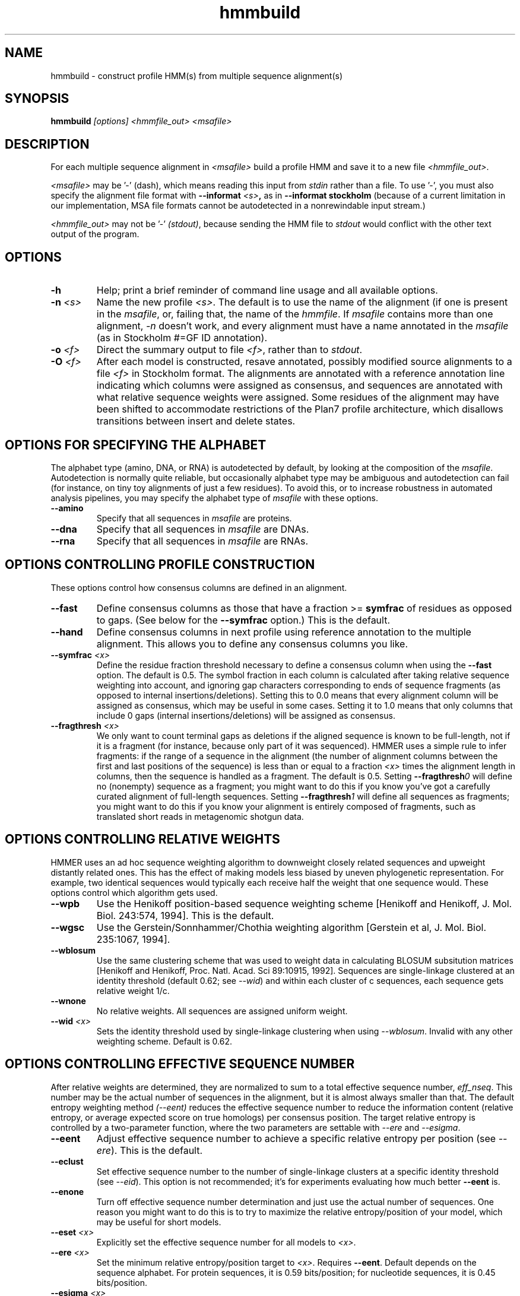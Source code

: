 .TH "hmmbuild" 1 "@HMMER_DATE@" "HMMER @HMMER_VERSION@" "HMMER Manual"

.SH NAME
hmmbuild - construct profile HMM(s) from multiple sequence alignment(s)

.SH SYNOPSIS
.B hmmbuild
.I [options]
.I <hmmfile_out>
.I <msafile>


.SH DESCRIPTION

For each multiple sequence alignment in 
.I <msafile>
build a profile HMM 
and save it to a new file
.IR <hmmfile_out> .


.PP
.I <msafile> 
may be '-' (dash), which means
reading this input from
.I stdin
rather than a file. 
To use '-', you must also specify the
alignment file format with
.BI --informat " <s>",
as in
.B "--informat stockholm"
(because of a current limitation in our implementation,
MSA file formats cannot be autodetected in a nonrewindable
input stream.)

.PP
.I <hmmfile_out>
may not be '-' 
.IR (stdout) ,
because sending the HMM file to 
.I stdout
would conflict with the other text
output of the program.






.SH OPTIONS

.TP
.B -h
Help; print a brief reminder of command line usage and all available
options.

.TP
.BI -n " <s>"
Name the new profile 
.IR <s> .
The default is to use the name of the alignment (if one is present in 
the 
.IR msafile ,
or, failing that, the name of the
.IR hmmfile .
If 
.I msafile
contains more than one alignment, 
.I -n
doesn't work, and every alignment must have a name 
annotated in the 
.I msafile
(as in Stockholm #=GF ID annotation).


.TP
.BI -o " <f>"
Direct the summary output to file
.IR <f> ,
rather than to
.IR stdout .

.TP
.BI -O " <f>"
After each model is constructed, resave annotated, possibly modified
source alignments to a file
.I <f>
in Stockholm format.
The alignments are annotated with a reference annotation line
indicating which columns were assigned as consensus, and sequences are
annotated with what relative sequence weights were assigned. Some
residues of the alignment may have been shifted to accommodate
restrictions of the Plan7 profile architecture, which disallows
transitions between insert and delete states.


.SH OPTIONS FOR SPECIFYING THE ALPHABET

The alphabet type (amino, DNA, or RNA) is autodetected by default, by
looking at the composition of the
.IR msafile .
Autodetection is normally quite reliable, but occasionally alphabet
type may be ambiguous and autodetection can fail (for instance, on
tiny toy alignments of just a few residues). To avoid this, or to
increase robustness in automated analysis pipelines, you may specify
the alphabet type of
.I msafile
with these options.

.TP
.B --amino
Specify that all sequences in 
.I msafile
are proteins.

.TP
.B --dna
Specify that all sequences in 
.I msafile
are DNAs.

.TP
.B --rna
Specify that all sequences in 
.I msafile
are RNAs.



.SH OPTIONS CONTROLLING PROFILE CONSTRUCTION 

These options control how consensus columns are defined in an alignment.

.TP
.B --fast 
Define consensus columns as those that have a fraction >= 
.B symfrac
of residues as opposed to gaps. (See below for the
.B --symfrac
option.) This is the default.

.TP
.B --hand
Define consensus columns in next profile using reference annotation to
the multiple alignment. 
This allows you to define any consensus columns you like.

.TP
.BI --symfrac " <x>"
Define the residue fraction threshold necessary to define a
consensus column when using the 
.B --fast 
option. The default is 0.5. The symbol fraction in each column
is calculated after taking relative sequence weighting into account,
and ignoring gap characters corresponding to ends of sequence
fragments
(as opposed to internal insertions/deletions).
Setting this to 0.0 means that every alignment column will be assigned
as consensus, which may be useful in some cases. Setting it to 1.0
means that only columns that include 0 gaps (internal
insertions/deletions) will be assigned as consensus.

.TP
.BI --fragthresh " <x>"
We only want to count terminal gaps as deletions if the aligned
sequence is known to be full-length, not if it is a fragment (for
instance, because only part of it was sequenced). HMMER uses a simple
rule to infer fragments: if the range of a sequence in the alignment 
(the number of alignment columns between the first and last positions 
of the sequence) is less than or equal to a fraction
.I <x> 
times the alignment length in columns,
then the sequence is handled as a fragment. The default is 0.5.
Setting
.BI --fragthresh 0
will define no (nonempty) sequence as a fragment; you might want to do
this if you know you've got a carefully curated alignment of full-length
sequences.
Setting
.BI --fragthresh 1
will define all sequences as fragments; you might want to do this if
you know your alignment is entirely composed of fragments, such as
translated short reads in metagenomic shotgun data.


.SH OPTIONS CONTROLLING RELATIVE WEIGHTS

HMMER uses an ad hoc sequence weighting algorithm to downweight
closely related sequences and upweight distantly related ones. This
has the effect of making models less biased by uneven phylogenetic
representation. For example, two identical sequences would typically
each receive half the weight that one sequence would.  These options
control which algorithm gets used.

.TP
.B --wpb
Use the Henikoff position-based sequence weighting scheme [Henikoff
and Henikoff, J. Mol. Biol. 243:574, 1994].  This is the default.

.TP 
.B --wgsc 
Use the Gerstein/Sonnhammer/Chothia weighting algorithm [Gerstein et
al, J. Mol. Biol. 235:1067, 1994].

.TP 
.B --wblosum
Use the same clustering scheme that was used to weight data in
calculating BLOSUM subsitution matrices [Henikoff and Henikoff,
Proc. Natl. Acad. Sci 89:10915, 1992]. Sequences are single-linkage
clustered at an identity threshold (default 0.62; see
.IR --wid )
and within each cluster of c sequences, each sequence gets relative
weight 1/c.

.TP
.B --wnone
No relative weights. All sequences are assigned uniform weight. 

.TP 
.BI --wid " <x>"
Sets the identity threshold used by single-linkage clustering when 
using 
.IR --wblosum . 
Invalid with any other weighting scheme. Default is 0.62.




.SH OPTIONS CONTROLLING EFFECTIVE SEQUENCE NUMBER

After relative weights are determined, they are normalized to sum to a
total effective sequence number, 
.IR eff_nseq . 
This number may be the actual number of sequences in the alignment,
but it is almost always smaller than that.
The default entropy weighting method 
.I (--eent)
reduces the effective sequence
number to reduce the information content (relative entropy, or average
expected score on true homologs) per consensus position. The target
relative entropy is controlled by a two-parameter function, where the
two parameters are settable with
.I --ere
and 
.IR --esigma .

.TP
.B --eent
Adjust effective sequence number to achieve a specific relative entropy
per position (see
.IR --ere ).
This is the default.

.TP
.B --eclust
Set effective sequence number to the number of single-linkage clusters
at a specific identity threshold (see 
.IR --eid ).
This option is not recommended; it's for experiments evaluating
how much better
.B --eent
is.

.TP
.B --enone
Turn off effective sequence number determination and just use the
actual number of sequences. One reason you might want to do this is
to try to maximize the relative entropy/position of your model, which
may be useful for short models.

.TP
.BI --eset " <x>"
Explicitly set the effective sequence number for all models to 
.IR <x> .

.TP
.BI --ere " <x>"
Set the minimum relative entropy/position target to 
.IR <x> .
Requires
.BR --eent . 
Default depends on the sequence alphabet. For protein
sequences, it is 0.59 bits/position; for nucleotide 
sequences, it is 0.45 bits/position.

.TP
.BI --esigma " <x>"
Sets the minimum relative entropy contributed by an entire
model alignment, over its whole length. This has the effect
of making short models have 
higher relative entropy per position than 
.I --ere 
alone would give. The default is 45.0 bits.

.TP
.BI --eid " <x>"
Sets the fractional pairwise identity cutoff used by 
single linkage clustering with the
.B --eclust 
option. The default is 0.62.


.SH OPTIONS CONTROLLING PRIORS

By default, weighted counts are converted to mean posterior
probability parameter estimates using mixture Dirichlet priors.
Default mixture Dirichlet prior parameters for protein models and for
nucleic acid (RNA and DNA) models are built in. The following options
allow you to override the default priors.

.TP
.B --pnone
Don't use any priors. Probability parameters will simply be the
observed frequencies, after relative sequence weighting. 

.TP
.B --plaplace
Use a Laplace +1 prior in place of the default mixture Dirichlet
prior.




.SH OPTIONS CONTROLLING SINGLE SEQUENCE SCORING

By default, if a query is a single sequence from a file in 
.IR fasta
format,
.B hmmbuild 
constructs a search model from that sequence and a standard
20x20 substitution matrix for residue probabilities, along with two
additional parameters for position-independent gap open and gap extend
probabilities. These options allow the default single-sequence scoring
parameters to be changed, and for single-sequence scoring options to
be applied to a single sequence coming from an aligned format.

.TP
.BI --singlemx 
If a single sequence query comes from a multiple sequence alignment file, 
such as in 
.IR stockholm
format, the search model is by default constructed as is typically done 
for multiple sequence alignments. This option forces 
.B hmmbuild 
to use the single-sequence method with substitution score matrix.

.TP
.BI --mx " <s>"
Obtain residue alignment probabilities from the built-in
substitution matrix named
.IR <s> . 
Several standard matrices are built-in, and do not need to be
read from files. 
The matrix name
.I <s> 
can be
PAM30, PAM70, PAM120, PAM240, BLOSUM45, BLOSUM50, BLOSUM62, BLOSUM80,
BLOSUM90, or DNA1.
Only one of the
.B --mx 
and
.B --mxfile
options may be used.

.TP
.BI --mxfile " <mxfile>"
Obtain residue alignment probabilities from the substitution matrix
in file
.IR <mxfile> .
The default score matrix is BLOSUM62 for protein sequences, and 
DNA1 for nucleotide sequences (these matrices are internal to
HMMER and do not need to be available as a file). 
The format of a substitution matrix
.I <mxfile>
is the standard format accepted by BLAST, FASTA, and other sequence 
analysis software. 
See ftp.ncbi.nlm.nih.gov/blast/matrices/ for example files. (The only
exception: we require matrices to be square, so for DNA, use files
like NCBI's NUC.4.4, not NUC.4.2.)

.TP
.BI --popen " <x>"
Set the gap open probability for a single sequence query model to 
.IR <x> .
The default is 0.02. 
.I <x> 
must be >= 0 and < 0.5.

.TP
.BI --pextend " <x>"
Set the gap extend probability for a single sequence query model to 
.IR <x> .
The default is 0.4. 
.I <x> 
must be >= 0 and < 1.0.


.SH OPTIONS CONTROLLING E-VALUE CALIBRATION

The location parameters for the expected score distributions for MSV
filter scores, Viterbi filter scores, and Forward scores require three
short random sequence simulations.

.TP
.BI --EmL " <n>"
Sets the sequence length in simulation that estimates the location
parameter mu for MSV filter E-values. Default is 200.

.TP
.BI --EmN " <n>"
Sets the number of sequences in simulation that estimates the location
parameter mu for MSV filter E-values. Default is 200.

.TP
.BI --EvL " <n>"
Sets the sequence length in simulation that estimates the location
parameter mu for Viterbi filter E-values. Default is 200.

.TP
.BI --EvN " <n>"
Sets the number of sequences in simulation that estimates the location
parameter mu for Viterbi filter E-values. Default is 200.

.TP
.BI --EfL " <n>"
Sets the sequence length in simulation that estimates the location
parameter tau for Forward E-values. Default is 100.

.TP
.BI --EfN " <n>"
Sets the number of sequences in simulation that estimates the location
parameter tau for Forward E-values. Default is 200.

.TP
.BI --Eft " <x>"
Sets the tail mass fraction to fit in the simulation that estimates
the location parameter tau for Forward evalues. Default is 0.04.


.SH OTHER OPTIONS

.TP
.BI --cpu " <n>"
Set the number of parallel worker threads to 
.IR <n> .
By default, HMMER sets this to the number of CPU cores it detects in
your machine - that is, it tries to maximize the use of your available
processor cores. Setting 
.I <n>
higher than the number of available cores is of little if any value,
but you may want to set it to something less. You can also control
this number by setting an environment variable, 
.IR HMMER_NCPU .

This option is only available if HMMER was compiled with POSIX threads
support. This is the default, but it may have been turned off for your
site or machine for some reason.


.TP 
.BI --informat " <s>"
Declare that the input
.I msafile
is in format 
.IR <s> .
Currently the accepted multiple alignment sequence file formats 
include Stockholm, Aligned FASTA, Clustal, NCBI PSI-BLAST, PHYLIP, 
Selex, and UCSC SAM A2M. Default is to autodetect the format of
the file.


.TP 
.BI --seed " <n>"
Seed the random number generator with
.IR <n> ,
an integer >= 0. 
If 
.I <n> 
is nonzero, any stochastic simulations will be reproducible; the same
command will give the same results.
If 
.I <n>
is 0, the random number generator is seeded arbitrarily, and
stochastic simulations will vary from run to run of the same command.
The default seed is 42.


.TP 
.BI --w_beta " <x>"
Window length tail mass.
The upper bound,
.IR W ,
on the length at which nhmmer expects to find an instance of the 
model is set such that the fraction of all sequences generated
by the model with length 
.I ">= W"
is less than  
.IR <x> . 
The default is 1e-7. 



.TP 
.BI --w_length " <n>"
Override the model instance length upper bound,
.IR W ,
which is otherwise controlled by
.BR --w_beta . 
It should be larger than the model length. The value of 
.I W
is used deep in the acceleration pipeline, and modest changes
are not expected to impact results (though larger values of 
.I W
do lead to longer run time). 


.TP
.B --mpi
Run as a parallel MPI program. Each alignment is assigned to a MPI
worker node for construction. (Therefore, the maximum parallelization 
cannot exceed the number of alignments in the input
.IR msafile .)
This is useful when building large profile libraries. This option is
only available if optional MPI capability was enabled at compile-time.


.TP 
.B --stall
For debugging MPI parallelization: arrest program execution
immediately after start, and wait for a debugger to attach to the
running process and release the arrest.


.TP 
.BI --maxinsertlen " <n>"
Restrict insert length parameterization such that the expected
insert length at each position of the model is no more than
.IR <n> . 
 



.SH SEE ALSO 

See 
.B hmmer(1)
for a master man page with a list of all the individual man pages
for programs in the HMMER package.

.PP
For complete documentation, see the user guide that came with your
HMMER distribution (Userguide.pdf); or see the HMMER web page
(@HMMER_URL@).



.SH COPYRIGHT

.nf
@HMMER_COPYRIGHT@
@HMMER_LICENSE@
.fi

For additional information on copyright and licensing, see the file
called COPYRIGHT in your HMMER source distribution, or see the HMMER
web page 
(@HMMER_URL@).


.SH AUTHOR

.nf
Eddy/Rivas Laboratory
Janelia Farm Research Campus
19700 Helix Drive
Ashburn VA 20147 USA
http://eddylab.org
.fi

